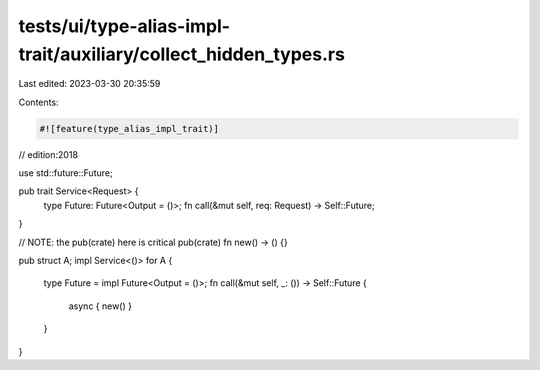 tests/ui/type-alias-impl-trait/auxiliary/collect_hidden_types.rs
================================================================

Last edited: 2023-03-30 20:35:59

Contents:

.. code-block:: rs

    #![feature(type_alias_impl_trait)]

// edition:2018

use std::future::Future;

pub trait Service<Request> {
    type Future: Future<Output = ()>;
    fn call(&mut self, req: Request) -> Self::Future;
}

// NOTE: the pub(crate) here is critical
pub(crate) fn new() -> () {}

pub struct A;
impl Service<()> for A {
    type Future = impl Future<Output = ()>;
    fn call(&mut self, _: ()) -> Self::Future {
        async { new() }
    }
}


